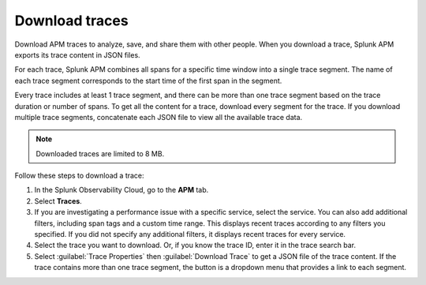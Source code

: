 .. _apm-download-traces:

**********************************
Download traces
**********************************

.. meta::
   :description: Learn about downloading traces from Splunk APM in JSON.

Download APM traces to analyze, save, and share them with other people. When you download a trace, Splunk APM exports its trace content in JSON files. 

For each trace, Splunk APM combines all spans for a specific time window into a single trace segment. The name of each trace segment corresponds to the start time of the first span in the segment. 

Every trace includes at least 1 trace segment, and there can be more than one trace segment based on the trace duration or number of spans. To get all the content for a trace, download every segment for the trace. If you download multiple trace segments, concatenate each JSON file to view all the available trace data.

.. note:: Downloaded traces are limited to 8 MB.

Follow these steps to download a trace:

1. In the Splunk Observability Cloud, go to the :strong:`APM` tab.

2. Select :strong:`Traces`.

3. If you are investigating a performance issue with a specific service, select the service. You can also add additional filters, including span tags and a custom time range. This displays recent traces according to any filters you specified. If you did not specify any additional filters, it displays recent traces for every service.

4. Select the trace you want to download. Or, if you know the trace ID, enter it in the trace search bar.

5. Select :guilabel:`Trace Properties` then :guilabel:`Download Trace` to get a JSON file of the trace content. If the trace contains more than one trace segment, the button is a dropdown menu that provides a link to each segment.